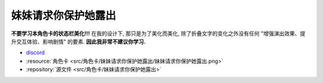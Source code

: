 ************************************************************************************************************************
妹妹请求你保护她露出
************************************************************************************************************************

**不要学习本角色卡的状态栏美化!!!** 在我的设计下, 那只是为了美化而美化, 除了折叠文字的变化之外没有任何 "增强演出效果、提升交互体验、影响剧情" 的要素. **因此我非常不建议你学习.**

- `discord <https://discord.com/channels/1134557553011998840/1309438694557487145>`_
- :resource:`角色卡 <src/角色卡/妹妹请求你保护她露出/妹妹请求你保护她露出.png>`
- :repository:`源文件 <src/角色卡/妹妹请求你保护她露出>`
